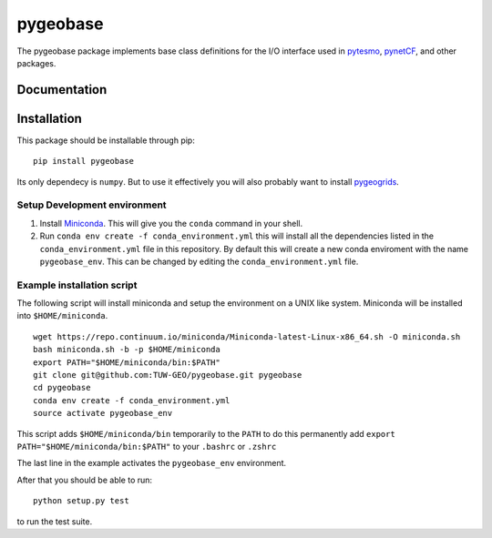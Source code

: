 =========
pygeobase
=========

The pygeobase package implements base class definitions for the I/O interface used in pytesmo_, pynetCF_, and other packages.

.. _pytesmo: https://github.com/TUW-GEO/pytesmo
.. _pynetCF: https://github.com/TUW-GEO/pynetCF

Documentation
=============

.. image:: https://readthedocs.org/projects/pygeobase/badge/?version=latest
   :target: http://pygeobase.readthedocs.org/en/latest/?badge=latest
   :alt: Documentation Status

Installation
============

This package should be installable through pip::

    pip install pygeobase

Its only dependecy is ``numpy``. But to use it effectively you will also probably want to install pygeogrids_.

.. _pygeogrids: https://github.com/TUW-GEO/pygeogrids

Setup Development environment
-----------------------------

1. Install Miniconda_. This will give you the ``conda`` command in your shell.
2. Run ``conda env create -f conda_environment.yml`` this will install all the
   dependencies listed in the ``conda_environment.yml`` file in this repository.
   By default this will create a new conda enviroment with the name ``pygeobase_env``.
   This can be changed by editing the ``conda_environment.yml`` file.

.. _Miniconda: http://conda.pydata.org/miniconda.html

Example installation script
---------------------------

The following script will install miniconda and setup the environment on a UNIX
like system. Miniconda will be installed into ``$HOME/miniconda``.

::

   wget https://repo.continuum.io/miniconda/Miniconda-latest-Linux-x86_64.sh -O miniconda.sh
   bash miniconda.sh -b -p $HOME/miniconda
   export PATH="$HOME/miniconda/bin:$PATH"
   git clone git@github.com:TUW-GEO/pygeobase.git pygeobase
   cd pygeobase
   conda env create -f conda_environment.yml
   source activate pygeobase_env

This script adds ``$HOME/miniconda/bin`` temporarily to the ``PATH`` to do this
permanently add ``export PATH="$HOME/miniconda/bin:$PATH"`` to your ``.bashrc``
or ``.zshrc``

The last line in the example activates the ``pygeobase_env`` environment.

After that you should be able to run::

    python setup.py test

to run the test suite.
